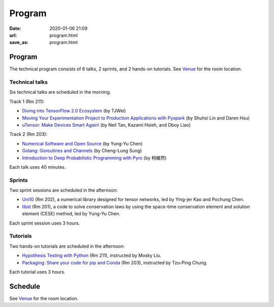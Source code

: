 =======
Program
=======

:date: 2020-01-06 21:09
:url: program.html
:save_as: program.html

Program
=======

The technical program consists of 6 talks, 2 sprints, and 2 hands-on tutorials.
See `Venue <{filename}/pages/venue.rst>`__ for the room location.

Technical talks
---------------

Six technical talks are scheduled in the morning.

Track 1 (Rm 211):

* `Diving into TensorFlow 2.0 Ecosystem <{filename}/pages/talk/diving.rst>`__
  (by TJWei)
* `Moving Your Experimentation Project to Production Applications with Pyspark
  <{filename}/pages/talk/moving.rst>`__ (by Shuhsi Lin and Daren Hsu)
* `uTensor: Make Devices Smart Again!  <{filename}/pages/talk/utensor.rst>`__
  (by Neil Tan, Kazami Hsieh, and Dboy Liao)

Track 2 (Rm 203):

* `Numerical Software and Open Source <{filename}/pages/talk/numerical.rst>`__
  (by Yung-Yu Chen)
* `Golang: Goroutines and Channels <{filename}/pages/talk/golang.rst>`__
  (by Cheng-Lung Sung)
* `Introduction to Deep Probabilistic Programming with Pyro
  <{filename}/pages/talk/pyro.rst>`__ (by 柯維然)

Each talk uses 40 minutes.

Sprints
-------

Two sprint sessions are scheduled in the afternoon:

* `Uni10 <{filename}/pages/sprint/uni10.rst>`__ (Rm 202), a numerical library
  designed for tensor networks, led by Ying-jer Kao and Pochung Chen.
* `libst <{filename}/pages/sprint/libst.rst>`__ (Rm 201), a code to solve
  conservation laws by using the space-time conservation element and solution
  element (CESE) method, led by Yung-Yu Chen.

Each sprint session uses 3 hours.

Tutorials
---------

Two hands-on tutorials are scheduled in the afternoon:

* `Hypothesis Testing with Python
  <{filename}/pages/tutorial/hypothesis-testing.rst>`__ (Rm 211), instructed by
  Mosky Liu.
* `Packaging: Share your code for pip and Conda
  <{filename}/pages/tutorial/packaging.rst>`__ (Rm 203), instructed by Tzu-Ping
  Chung.

Each tutorial uses 3 hours.

Schedule
========

See `Venue <{filename}/pages/venue.rst>`__ for the room location.

.. raw:: html

   <div class="row evt-valign-wrapper red lighten-5">
     <div class="col s12 m2"><span class="evt-time">08:30 - 09:00</span></div>
     <div class="col s12 m10"><span class="evt-title">Registration</span></div>
   </div>
   <div class="row">
     <div class="col s12 m2 evt-time-margin"><span class="evt-time">09:10 - 09:50</span></div>
     <div class="col s12 m5 card z-depth-0">
       <span class="label rm211"></span>
       <div class="evt-title">
         <a href="talk/diving.html">
         Diving into TensorFlow 2.0 Ecosystem
         </a>
       </div>
       by TJWei
     </div>
     <div class="col s12 m5 card z-depth-0">
       <span class="label rm203"></span>
       <div class="evt-title">
         <a href="talk/numerical.html">
         Numerical Software and Open Source
         </a>
       </div>
       by Yung-Yu Chen
     </div>
   </div>
   <div class="row evt-valign-wrapper red lighten-5">
     <div class="col s12 m2"><span class="evt-time">09:50 - 10:20</span></div>
     <div class="col s12 m10"><span class="evt-title">Refreshment</span></div>
   </div>
   <div class="row">
     <div class="col s12 m2 evt-time-margin"><span class="evt-time">10:20 - 11:00</span></div>
     <div class="col s12 m5 card z-depth-0">
       <span class="label rm211"></span>
       <div class="evt-title">
         <a href="talk/pyro.html">
         Introduction to Deep Probabilistic Programming with Pyro
         </a>
       </div>
       by 柯維然
     </div>
     <div class="col s12 m5 card z-depth-0">
       <span class="label rm203"></span>
       <div class="evt-title">
         <a href="talk/golang.html">
         Golang: Goroutines and Channels
         </a>
       </div>
       by Cheng-Lung Sung
     </div>
   </div>
   <div class="row evt-valign-wrapper grey lighten-4">
     <div class="col s12 m2"><span class="evt-time">11:00 - 11:10</span></div>
     <div class="col s12 m10"><span class="evt-title">Break</span></div>
   </div>
   <div class="row">
     <div class="col s12 m2 evt-time-margin"><span class="evt-time">11:10 - 11:50</span></div>
     <div class="col s12 m5 card z-depth-0">
       <span class="label rm211"></span>
       <div class="evt-title">
         <a href="talk/utensor.html">
         uTensor: Make Devices Smart Again!
         </a>
       </div>
       by Neil Tan, Kazami Hsieh, and Dboy Liao
     </div>
     <div class="col s12 m5 card z-depth-0">
       <span class="label rm203"></span>
       <div class="evt-title">
         <a href="talk/moving.html">
         Moving Your Experimentation Project to Production Applications with
         Pyspark
         </a>
       </div>
       by Shuhsi Lin and Daren Hsu
     </div>
   </div>
   <div class="row evt-valign-wrapper red lighten-5">
     <div class="col s12 m2"><span class="evt-time">11:50 - 13:30</span></div>
     <div class="col s12 m10"><span class="evt-title">Lunch</span></div>
   </div>
   <div class="row">
     <div class="col s12 m2 evt-time-margin"><span class="evt-time">13:30 - 16:30</span></div>
     <div class="col s12 m5 card z-depth-0">
       <span class="label rm211"></span>
       <span class="label tutorial"></span>
       <div class="evt-title">
         <a href="tutorial/hypothesis-testing.html">
         Hypothesis Testing with Python
         </a>
       </div>
       by Mosky Liu
     </div>
     <div class="col s12 m5 card z-depth-0">
       <span class="label rm203"></span>
       <span class="label tutorial"></span>
       <div class="evt-title">
         <a href="tutorial/packaging.html">
         Packaging: Share your code for pip and Conda
         </a>
       </div>
       by Tzu-Ping Chung
     </div>
     <div class="col s12 m5 offset-m2 card z-depth-0">
       <span class="label rm202"></span>
       <span class="label sprint"></span>
       <div class="evt-title"><a href="sprint/uni10.html">uni10</a></div>
       by Ying-jer Kao and Pochung Chen
     </div>
     <div class="col s12 m5 card z-depth-0">
       <span class="label rm201"></span>
       <span class="label sprint"></span>
       <div class="evt-title"><a href="sprint/libst.html">libst</a></div>
       by Yung-Yu Chen
     </div>
   </div>
   <div class="row evt-valign-wrapper grey lighten-4">
     <div class="col s12 m2"><span class="evt-time">16:30 - 16:40</span></div>
     <div class="col s12 m10"><span class="evt-title">Break</span></div>
   </div>
   <div class="row evt-valign-wrapper">
     <div class="col s12 m2"><span class="evt-time">16:40 - 17:00</span></div>
     <div class="col s12 m10"><span class="evt-title">Closeing</span></div>
   </div>
   <div class="row evt-valign-wrapper red lighten-5">
     <div class="col s12 m2"><span class="evt-time">18:00 -</span></div>
     <div class="col s12 m10"><span class="evt-title">After party</span></div>
   </div>
